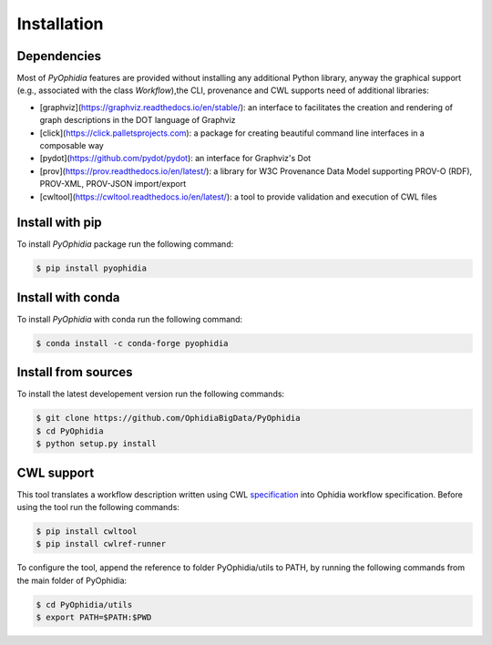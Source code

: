Installation
============

.. _installation:

Dependencies
------------

Most of *PyOphidia* features are provided without installing any additional Python library, anyway the graphical support (e.g., associated with the class *Workflow*),the CLI, provenance and CWL supports need of additional libraries:

-   [graphviz](https://graphviz.readthedocs.io/en/stable/): an interface to facilitates the creation and rendering of graph descriptions in the DOT language of Graphviz
-   [click](https://click.palletsprojects.com): a package for creating beautiful command line interfaces in a composable way
-   [pydot](https://github.com/pydot/pydot): an interface for Graphviz's Dot
-   [prov](https://prov.readthedocs.io/en/latest/): a library for W3C Provenance Data Model supporting PROV-O (RDF), PROV-XML, PROV-JSON import/export
-   [cwltool](https://cwltool.readthedocs.io/en/latest/): a tool to provide validation and execution of CWL files

Install with pip
----------------

To install *PyOphidia* package run the following command:

.. code-block:: console 

   $ pip install pyophidia

Install with conda
------------------

To install *PyOphidia* with conda run the following command:

.. code-block:: console 

   $ conda install -c conda-forge pyophidia 

Install from sources
--------------------

To install the latest developement version run the following commands:

.. code-block:: console 

   $ git clone https://github.com/OphidiaBigData/PyOphidia
   $ cd PyOphidia
   $ python setup.py install

CWL support
-----------
This tool translates a workflow description written using CWL specification_ into Ophidia workflow specification.
Before using the tool run the following commands:

.. code-block:: console

   $ pip install cwltool
   $ pip install cwlref-runner

To configure the tool, append the reference to folder PyOphidia/utils to PATH, by running the following commands from the main folder of PyOphidia:

.. code-block:: console

   $ cd PyOphidia/utils
   $ export PATH=$PATH:$PWD

.. _specification: http://www.commonwl.org/specification

